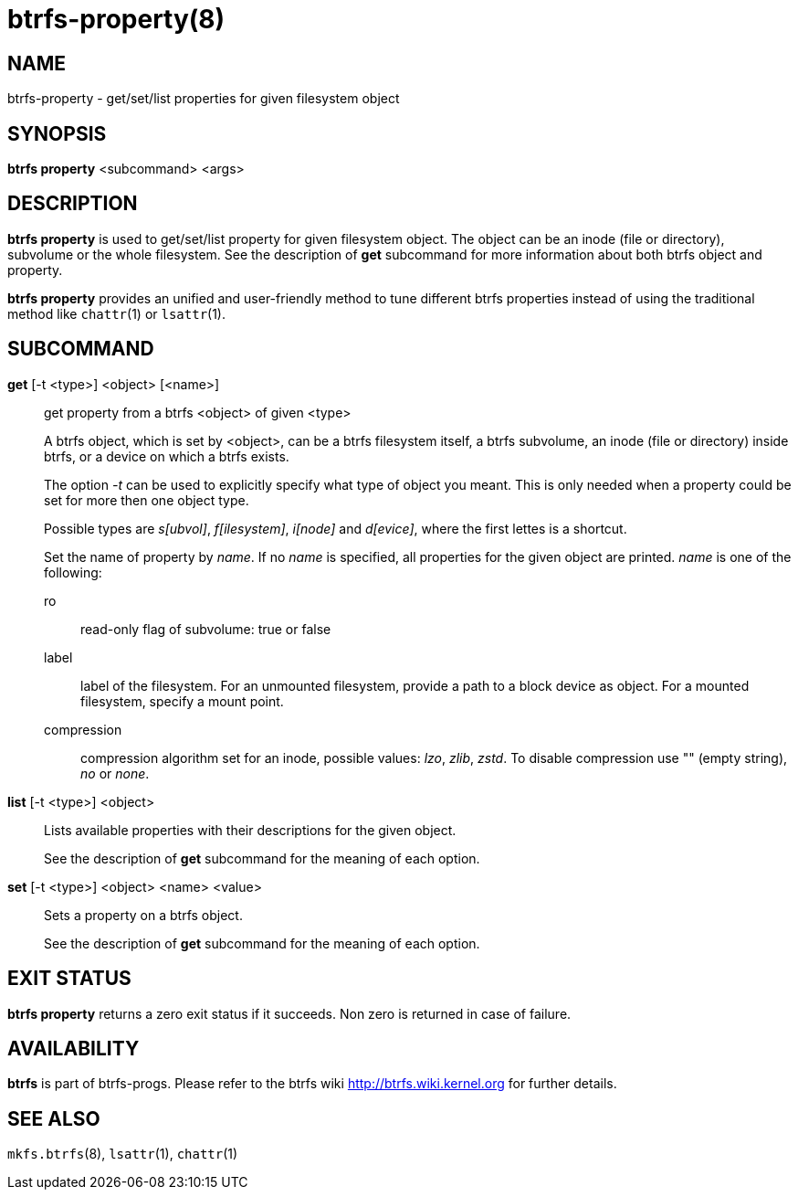 btrfs-property(8)
=================

NAME
----
btrfs-property - get/set/list properties for given filesystem object

SYNOPSIS
--------
*btrfs property* <subcommand> <args>

DESCRIPTION
-----------
*btrfs property* is used to get/set/list property for given filesystem object.
The object can be an inode (file or directory), subvolume or the whole
filesystem.  See the description of *get* subcommand for more information about
both btrfs object and property.

*btrfs property* provides an unified and user-friendly method to tune different
btrfs properties instead of using the traditional method like `chattr`(1) or
`lsattr`(1).

SUBCOMMAND
----------
*get* [-t <type>] <object> [<name>]::
get property from a btrfs <object> of given <type>
+
A btrfs object, which is set by <object>, can be a btrfs filesystem
itself, a btrfs subvolume, an inode (file or directory) inside btrfs,
or a device on which a btrfs exists.
+
The option '-t' can be used to explicitly
specify what type of object you meant. This is only needed when a
property could be set for more then one object type.
+
Possible types are 's[ubvol]', 'f[ilesystem]', 'i[node]' and 'd[evice]', where
the first lettes is a shortcut.
+
Set the name of property by 'name'. If no 'name' is specified,
all properties for the given object are printed. 'name' is one of
the following:

ro::::
read-only flag of subvolume: true or false
label::::
label of the filesystem. For an unmounted filesystem, provide a path to a block
device as object. For a mounted filesystem, specify a mount point.
compression::::
compression algorithm set for an inode, possible values: 'lzo', 'zlib', 'zstd'.
To disable compression use "" (empty string), 'no' or 'none'.

*list* [-t <type>] <object>::
Lists available properties with their descriptions for the given object.
+
See the description of *get* subcommand for the meaning of each option.

*set* [-t <type>] <object> <name> <value>::
Sets a property on a btrfs object.
+
See the description of *get* subcommand for the meaning of each option.

EXIT STATUS
-----------
*btrfs property* returns a zero exit status if it succeeds. Non zero is
returned in case of failure.

AVAILABILITY
------------
*btrfs* is part of btrfs-progs.
Please refer to the btrfs wiki http://btrfs.wiki.kernel.org for
further details.

SEE ALSO
--------
`mkfs.btrfs`(8),
`lsattr`(1),
`chattr`(1)
